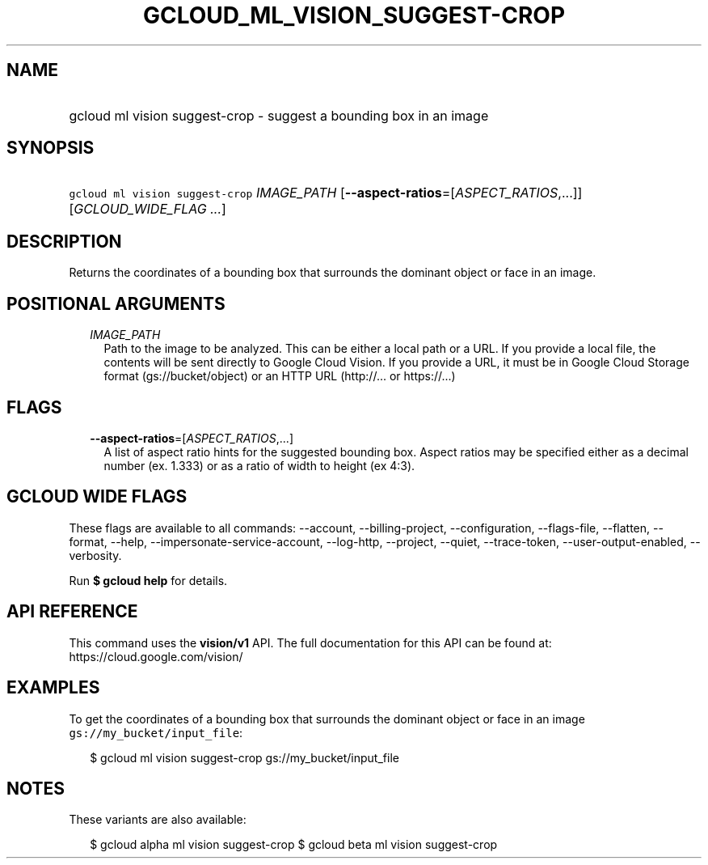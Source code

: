 
.TH "GCLOUD_ML_VISION_SUGGEST\-CROP" 1



.SH "NAME"
.HP
gcloud ml vision suggest\-crop \- suggest a bounding box in an image



.SH "SYNOPSIS"
.HP
\f5gcloud ml vision suggest\-crop\fR \fIIMAGE_PATH\fR [\fB\-\-aspect\-ratios\fR=[\fIASPECT_RATIOS\fR,...]] [\fIGCLOUD_WIDE_FLAG\ ...\fR]



.SH "DESCRIPTION"

Returns the coordinates of a bounding box that surrounds the dominant object or
face in an image.



.SH "POSITIONAL ARGUMENTS"

.RS 2m
.TP 2m
\fIIMAGE_PATH\fR
Path to the image to be analyzed. This can be either a local path or a URL. If
you provide a local file, the contents will be sent directly to Google Cloud
Vision. If you provide a URL, it must be in Google Cloud Storage format
(gs://bucket/object) or an HTTP URL (http://... or https://...)


.RE
.sp

.SH "FLAGS"

.RS 2m
.TP 2m
\fB\-\-aspect\-ratios\fR=[\fIASPECT_RATIOS\fR,...]
A list of aspect ratio hints for the suggested bounding box. Aspect ratios may
be specified either as a decimal number (ex. 1.333) or as a ratio of width to
height (ex 4:3).


.RE
.sp

.SH "GCLOUD WIDE FLAGS"

These flags are available to all commands: \-\-account, \-\-billing\-project,
\-\-configuration, \-\-flags\-file, \-\-flatten, \-\-format, \-\-help,
\-\-impersonate\-service\-account, \-\-log\-http, \-\-project, \-\-quiet,
\-\-trace\-token, \-\-user\-output\-enabled, \-\-verbosity.

Run \fB$ gcloud help\fR for details.



.SH "API REFERENCE"

This command uses the \fBvision/v1\fR API. The full documentation for this API
can be found at: https://cloud.google.com/vision/



.SH "EXAMPLES"

To get the coordinates of a bounding box that surrounds the dominant object or
face in an image \f5gs://my_bucket/input_file\fR:

.RS 2m
$ gcloud ml vision suggest\-crop gs://my_bucket/input_file
.RE



.SH "NOTES"

These variants are also available:

.RS 2m
$ gcloud alpha ml vision suggest\-crop
$ gcloud beta ml vision suggest\-crop
.RE

